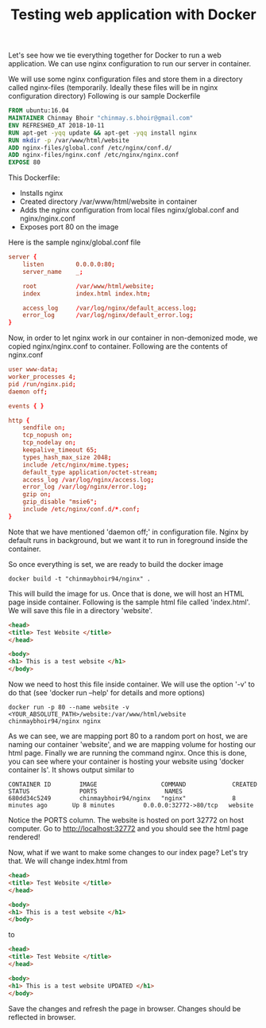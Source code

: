 #+TITLE: Testing web application with Docker

Let's see how we tie everything together for Docker to run a web application. We can use nginx configuration to run our server in container.

We will use some nginx configuration files and store them in a directory called nginx-files (temporarily. Ideally these files will be in nginx configuration directory)
Following is our sample Dockerfile
#+BEGIN_SRC Dockerfile
FROM ubuntu:16.04
MAINTAINER Chinmay Bhoir "chinmay.s.bhoir@gmail.com"
ENV REFRESHED_AT 2018-10-11
RUN apt-get -yqq update && apt-get -yqq install nginx
RUN mkdir -p /var/www/html/website
ADD nginx-files/global.conf /etc/nginx/conf.d/
ADD nginx-files/nginx.conf /etc/nginx/nginx.conf
EXPOSE 80
#+END_SRC
This Dockerfile:
- Installs nginx
- Created directory /var/www/html/website in container
- Adds the nginx configuration from local files nginx/global.conf and nginx/nginx.conf
- Exposes port 80 on the image

Here is the sample nginx/global.conf file
#+BEGIN_SRC conf
server {
    listen         0.0.0.0:80;
    server_name    _;

    root           /var/www/html/website;
    index          index.html index.htm;

    access_log     /var/log/nginx/default_access.log;
    error_log      /var/log/nginx/default_error.log;
}
#+END_SRC

Now, in order to let nginx work in our container in non-demonized mode, we copied nginx/nginx.conf to container. Following are the contents of nginx.conf
#+BEGIN_SRC conf
user www-data;
worker_processes 4;
pid /run/nginx.pid;
daemon off;

events { }

http {
    sendfile on;
    tcp_nopush on;
    tcp_nodelay on;
    keepalive_timeout 65;
    types_hash_max_size 2048;
    include /etc/nginx/mime.types;
    default_type application/octet-stream;
    access_log /var/log/nginx/access.log;
    error_log /var/log/nginx/error.log;
    gzip on;
    gzip_disable "msie6";
    include /etc/nginx/conf.d/*.conf;
}
#+END_SRC

Note that we have mentioned 'daemon off;' in configuration file. Nginx by default runs in background, but we want it to run in foreground inside the container.

So once everything is set, we are ready to build the docker image
#+BEGIN_SRC 
docker build -t "chinmaybhoir94/nginx" .
#+END_SRC

This will build the image for us. 
Once that is done, we will host an HTML page inside container.
Following is the sample html file called 'index.html'. We will save this file in a directory 'website'.
#+BEGIN_SRC html
<head>
<title> Test Website </title>
</head>

<body>
<h1> This is a test website </h1>
</body>
#+END_SRC

Now we need to host this file inside container. We will use the option '-v' to do that (see 'docker run --help' for details and more options)
#+BEGIN_SRC 
docker run -p 80 --name website -v <YOUR_ABSOLUTE_PATH>/website:/var/www/html/website chinmaybhoir94/nginx nginx
#+END_SRC

As we can see, we are mapping port 80 to a random port on host, we are naming our container 'website', and we are mapping volume for hosting our html page. Finally we are running the command nginx.
Once this is done, you can see where your container is hosting your website using 'docker container ls'. It shows output similar to 
#+BEGIN_SRC 
CONTAINER ID        IMAGE                  COMMAND             CREATED             STATUS              PORTS                   NAMES
680dd34c5249        chinmaybhoir94/nginx   "nginx"             8 minutes ago       Up 8 minutes        0.0.0.0:32772->80/tcp   website
#+END_SRC
Notice the PORTS column. The website is hosted on port 32772 on host computer. Go to http://localhost:32772 and you should see the html page rendered!

Now, what if we want to make some changes to our index page? Let's try that.
We will change index.html from 
#+BEGIN_SRC html
<head>
<title> Test Website </title>
</head>

<body>
<h1> This is a test website </h1>
</body>
#+END_SRC

to
#+BEGIN_SRC html
<head>
<title> Test Website </title>
</head>

<body>
<h1> This is a test website UPDATED </h1>
</body>
#+END_SRC
Save the changes and refresh the page in browser. Changes should be reflected in browser.
